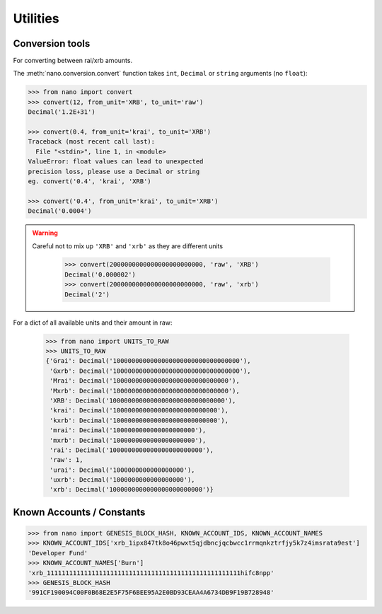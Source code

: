 .. _utilities-ref:

Utilities
==========


Conversion tools
----------------

For converting between rai/xrb amounts.

The :meth:`nano.conversion.convert` function takes ``int``, ``Decimal`` or ``string`` arguments (no ``float``):

.. code-block:: python

    >>> from nano import convert
    >>> convert(12, from_unit='XRB', to_unit='raw')
    Decimal('1.2E+31')

    >>> convert(0.4, from_unit='krai', to_unit='XRB')
    Traceback (most recent call last):
      File "<stdin>", line 1, in <module>
    ValueError: float values can lead to unexpected
    precision loss, please use a Decimal or string
    eg. convert('0.4', 'krai', 'XRB')

    >>> convert('0.4', from_unit='krai', to_unit='XRB')
    Decimal('0.0004')



.. WARNING::
   Careful not to mix up ``'XRB'`` and ``'xrb'`` as they are different units

    >>> convert(2000000000000000000000000, 'raw', 'XRB')
    Decimal('0.000002')
    >>> convert(2000000000000000000000000, 'raw', 'xrb')
    Decimal('2')

For a dict of all available units and their amount in raw:

    >>> from nano import UNITS_TO_RAW
    >>> UNITS_TO_RAW
    {'Grai': Decimal('1000000000000000000000000000000000'),
     'Gxrb': Decimal('1000000000000000000000000000000000'),
     'Mrai': Decimal('1000000000000000000000000000000'),
     'Mxrb': Decimal('1000000000000000000000000000000'),
     'XRB': Decimal('1000000000000000000000000000000'),
     'krai': Decimal('1000000000000000000000000000'),
     'kxrb': Decimal('1000000000000000000000000000'),
     'mrai': Decimal('1000000000000000000000'),
     'mxrb': Decimal('1000000000000000000000'),
     'rai': Decimal('1000000000000000000000000'),
     'raw': 1,
     'urai': Decimal('1000000000000000000'),
     'uxrb': Decimal('1000000000000000000'),
     'xrb': Decimal('1000000000000000000000000')}

Known Accounts / Constants
--------------------------

.. code-block:: python

    >>> from nano import GENESIS_BLOCK_HASH, KNOWN_ACCOUNT_IDS, KNOWN_ACCOUNT_NAMES
    >>> KNOWN_ACCOUNT_IDS['xrb_1ipx847tk8o46pwxt5qjdbncjqcbwcc1rrmqnkztrfjy5k7z4imsrata9est']
    'Developer Fund'
    >>> KNOWN_ACCOUNT_NAMES['Burn']
    'xrb_1111111111111111111111111111111111111111111111111111hifc8npp'
    >>> GENESIS_BLOCK_HASH
    '991CF190094C00F0B68E2E5F75F6BEE95A2E0BD93CEAA4A6734DB9F19B728948'
